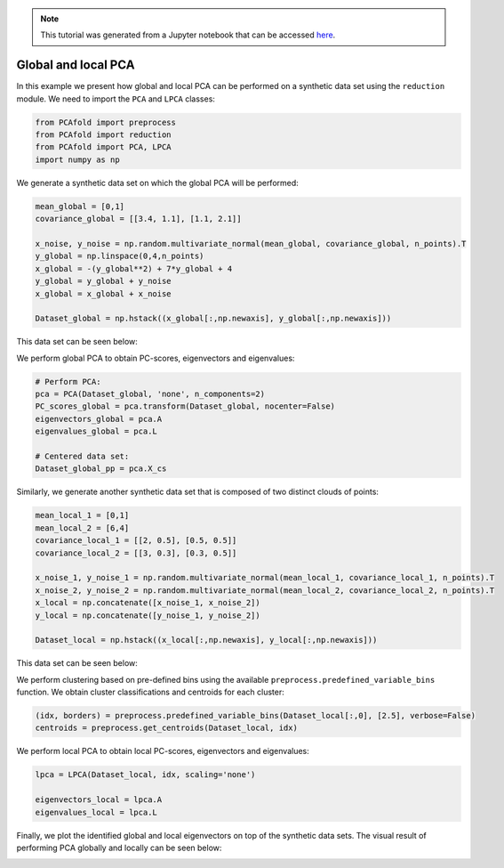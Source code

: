 .. note:: This tutorial was generated from a Jupyter notebook that can be
          accessed `here <https://gitlab.multiscale.utah.edu/common/PCAfold/-/blob/master/docs/tutorials/demo-pca.ipynb>`_.

Global and local PCA
====================

In this example we present how global and local PCA can be performed on a
synthetic data set using the ``reduction`` module.
We need to import the ``PCA`` and ``LPCA`` classes:

.. code:: python

  from PCAfold import preprocess
  from PCAfold import reduction
  from PCAfold import PCA, LPCA
  import numpy as np

We generate a synthetic data set on which the global PCA will be performed:

.. code:: python

  mean_global = [0,1]
  covariance_global = [[3.4, 1.1], [1.1, 2.1]]

  x_noise, y_noise = np.random.multivariate_normal(mean_global, covariance_global, n_points).T
  y_global = np.linspace(0,4,n_points)
  x_global = -(y_global**2) + 7*y_global + 4
  y_global = y_global + y_noise
  x_global = x_global + x_noise

  Dataset_global = np.hstack((x_global[:,np.newaxis], y_global[:,np.newaxis]))

This data set can be seen below:

.. image:: ../images/tutorial-pca-data-set-for-global-pca.svg
  :width: 350
  :align: center

We perform global PCA to obtain PC-scores, eigenvectors and eigenvalues:

.. code:: python

  # Perform PCA:
  pca = PCA(Dataset_global, 'none', n_components=2)
  PC_scores_global = pca.transform(Dataset_global, nocenter=False)
  eigenvectors_global = pca.A
  eigenvalues_global = pca.L

  # Centered data set:
  Dataset_global_pp = pca.X_cs

Similarly, we generate another synthetic data set that is composed of two distinct clouds of points:

.. code:: python

  mean_local_1 = [0,1]
  mean_local_2 = [6,4]
  covariance_local_1 = [[2, 0.5], [0.5, 0.5]]
  covariance_local_2 = [[3, 0.3], [0.3, 0.5]]

  x_noise_1, y_noise_1 = np.random.multivariate_normal(mean_local_1, covariance_local_1, n_points).T
  x_noise_2, y_noise_2 = np.random.multivariate_normal(mean_local_2, covariance_local_2, n_points).T
  x_local = np.concatenate([x_noise_1, x_noise_2])
  y_local = np.concatenate([y_noise_1, y_noise_2])

  Dataset_local = np.hstack((x_local[:,np.newaxis], y_local[:,np.newaxis]))

This data set can be seen below:

.. image:: ../images/tutorial-pca-data-set-for-local-pca.svg
  :width: 350
  :align: center

We perform clustering based on pre-defined bins using the available
``preprocess.predefined_variable_bins`` function.
We obtain cluster classifications and centroids for each cluster:

.. code:: python

  (idx, borders) = preprocess.predefined_variable_bins(Dataset_local[:,0], [2.5], verbose=False)
  centroids = preprocess.get_centroids(Dataset_local, idx)

We perform local PCA to obtain local PC-scores, eigenvectors and eigenvalues:

.. code:: python

  lpca = LPCA(Dataset_local, idx, scaling='none')

  eigenvectors_local = lpca.A
  eigenvalues_local = lpca.L

Finally, we plot the identified global and local eigenvectors on top of the synthetic data sets.
The visual result of performing PCA globally and locally can be seen below:

.. image:: ../images/tutorial-pca-global-local-pca.svg
  :width: 700
  :align: center
